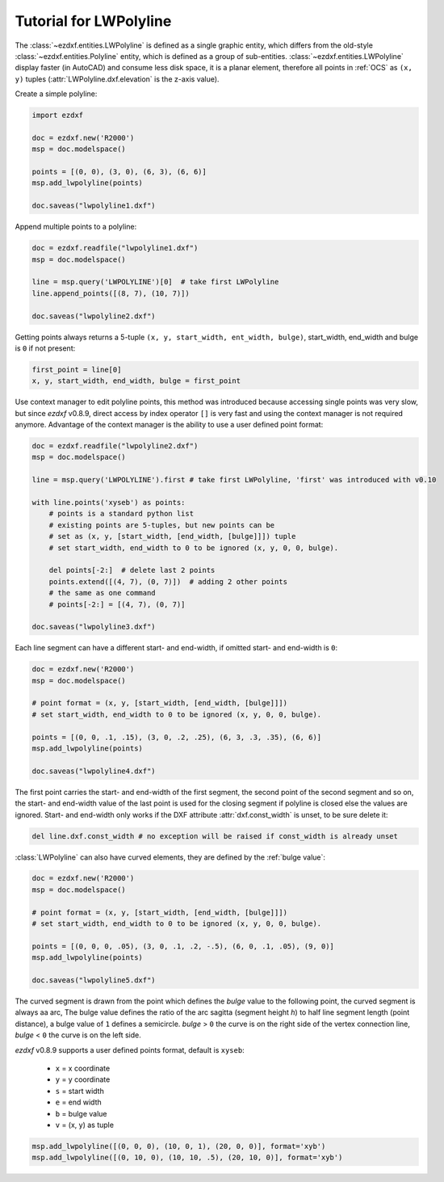 .. _tut_lwpolyline:

Tutorial for LWPolyline
=======================

The :class:`~ezdxf.entities.LWPolyline` is defined as a single graphic entity, which differs from the
old-style :class:`~ezdxf.entities.Polyline` entity, which is defined as a group of sub-entities.
:class:`~ezdxf.entities.LWPolyline` display faster (in AutoCAD) and consume less disk space, it is a planar element,
therefore all points in :ref:`OCS` as ``(x, y)`` tuples (:attr:`LWPolyline.dxf.elevation` is the z-axis value).

Create a simple polyline:

.. code-block:: python

    import ezdxf

    doc = ezdxf.new('R2000')
    msp = doc.modelspace()

    points = [(0, 0), (3, 0), (6, 3), (6, 6)]
    msp.add_lwpolyline(points)

    doc.saveas("lwpolyline1.dxf")


Append multiple points to a polyline:

.. code-block:: python

    doc = ezdxf.readfile("lwpolyline1.dxf")
    msp = doc.modelspace()

    line = msp.query('LWPOLYLINE')[0]  # take first LWPolyline
    line.append_points([(8, 7), (10, 7)])

    doc.saveas("lwpolyline2.dxf")

Getting points always returns a 5-tuple ``(x, y, start_width, ent_width, bulge)``, start_width, end_width and
bulge is ``0`` if not present:

.. code-block:: python

    first_point = line[0]
    x, y, start_width, end_width, bulge = first_point

Use context manager to edit polyline points, this method was introduced because accessing single points was very slow,
but since `ezdxf` v0.8.9, direct access by index operator ``[]`` is very fast and using the context manager is not
required anymore. Advantage of the context manager is the ability to use a user defined point format:

.. code-block:: python

    doc = ezdxf.readfile("lwpolyline2.dxf")
    msp = doc.modelspace()

    line = msp.query('LWPOLYLINE').first # take first LWPolyline, 'first' was introduced with v0.10

    with line.points('xyseb') as points:
        # points is a standard python list
        # existing points are 5-tuples, but new points can be
        # set as (x, y, [start_width, [end_width, [bulge]]]) tuple
        # set start_width, end_width to 0 to be ignored (x, y, 0, 0, bulge).

        del points[-2:]  # delete last 2 points
        points.extend([(4, 7), (0, 7)])  # adding 2 other points
        # the same as one command
        # points[-2:] = [(4, 7), (0, 7)]

    doc.saveas("lwpolyline3.dxf")

Each line segment can have a different start- and end-width, if omitted start- and end-width is ``0``:

.. code-block:: python

    doc = ezdxf.new('R2000')
    msp = doc.modelspace()

    # point format = (x, y, [start_width, [end_width, [bulge]]])
    # set start_width, end_width to 0 to be ignored (x, y, 0, 0, bulge).

    points = [(0, 0, .1, .15), (3, 0, .2, .25), (6, 3, .3, .35), (6, 6)]
    msp.add_lwpolyline(points)

    doc.saveas("lwpolyline4.dxf")

The first point carries the start- and end-width of the first segment, the second point of the second
segment and so on, the start- and end-width value of the last point is used for the closing segment if polyline is
closed else the values are ignored. Start- and end-width only works if the DXF attribute :attr:`dxf.const_width` is
unset, to be sure delete it:

.. code-block:: python

    del line.dxf.const_width # no exception will be raised if const_width is already unset

:class:`LWPolyline` can also have curved elements, they are defined by the :ref:`bulge value`:

.. code-block:: python

    doc = ezdxf.new('R2000')
    msp = doc.modelspace()

    # point format = (x, y, [start_width, [end_width, [bulge]]])
    # set start_width, end_width to 0 to be ignored (x, y, 0, 0, bulge).

    points = [(0, 0, 0, .05), (3, 0, .1, .2, -.5), (6, 0, .1, .05), (9, 0)]
    msp.add_lwpolyline(points)

    doc.saveas("lwpolyline5.dxf")

.. image:: gfx/LWPolyline5.PNG

The curved segment is drawn from the point which defines the `bulge` value to the following point, the curved segment
is always aa arc, The bulge value defines the ratio of the arc sagitta (segment height `h`) to half line segment length
(point distance), a bulge value of ``1`` defines a semicircle. `bulge` > ``0`` the curve is on the right side of
the vertex connection line, `bulge` < ``0`` the curve is on the left side.

`ezdxf` v0.8.9 supports a user defined points format, default is ``xyseb``:

    - ``x`` = x coordinate
    - ``y`` = y coordinate
    - ``s`` = start width
    - ``e`` = end width
    - ``b`` = bulge value
    - ``v`` = (x, y) as tuple

.. code-block:: python

    msp.add_lwpolyline([(0, 0, 0), (10, 0, 1), (20, 0, 0)], format='xyb')
    msp.add_lwpolyline([(0, 10, 0), (10, 10, .5), (20, 10, 0)], format='xyb')


.. image:: gfx/bulge.png